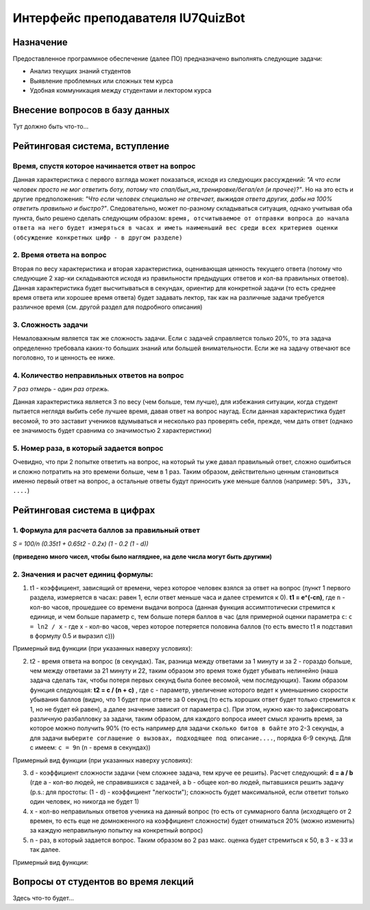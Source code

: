 #####################################
Интерфейс преподавателя IU7QuizBot
#####################################

***************
Назначение
***************

Предоставленное программное обеспечение (далее ПО) предназначено выполнять следующие задачи:

* Анализ текущих знаний студентов
* Выявление проблемных или сложных тем курса
* Удобная коммуникация между студентами и лектором курса

********************************************
Внесение вопросов в базу данных
********************************************

Тут должно быть что-то...

*******************************
Рейтинговая система, вступление
*******************************

Время, спустя которое начинается ответ на вопрос
================================================

Данная характеристика с первого взгляда может показаться, исходя из следующих рассуждений: *"А что если человек просто не мог ответить боту, потому что спал/был_на_тренировке/бегал/ел (и прочее)?"*. Но на это есть и другие предположения: *"Что если человек специально не отвечает, выжидая ответа других, дабы на 100% ответить правильно и быстро?"*. Следовательно, может по-разному складываться ситуация, однако учитывая оба пункта, было решено сделать следующим образом: ``время, отсчитываемое от отправки вопроса до начала ответа на него будет измеряться в часах и иметь наименьший вес среди всех критериев оценки (обсуждение конкретных цифр - в другом разделе)``

2. Время ответа на вопрос
=========================

Вторая по весу характеристика и вторая характеристика, оценивающая ценность текущего ответа (потому что следующие 2 хар-ки складываются исходя из правильности предыдущих ответов и кол-ва правильных ответов). Данная характеристика будет высчитываться в секундах, ориентир для конкретной задачи (то есть среднее время ответа или хорошее время ответа) будет задавать лектор, так как на различные задачи требуется различное время (см. другой раздел для подробного описания)

3. Сложность задачи
===================

Немаловажным является так же сложность задачи. Если с задачей справляется только 20%, то эта задача определенно требовала каких-то больших знаний или большей внимательности. Если же на задачу отвечают все поголовно, то и ценность ее ниже.

4. Количество неправильных ответов на вопрос
============================================

*7 раз отмерь - один раз отрежь.*

Данная характеристика является 3 по весу (чем больше, тем лучше), для избежания ситуации, когда студент пытается неглядя выбить себе лучшее время, давая ответ на вопрос наугад. Если данная характеристика будет весомой, то это заставит учеников вдумываться и несколько раз проверять себя, прежде, чем дать ответ (однако ее значимость будет сравнима со значимостью 2 характеристики)

5. Номер раза, в который задается вопрос
========================================

Очевидно, что при 2 попытке ответить на вопрос, на который ты уже давал правильный ответ, сложно ошибиться и сложно потратить на это времени больше, чем в 1 раз. Таким образом, действительно ценным становиться именно первый ответ на вопрос, а остальные ответы будут приносить уже меньше баллов (например: ``50%, 33%, ....``)

*******************************
Рейтинговая система в цифрах
*******************************

1. Формула для расчета баллов за правильный ответ
=================================================

`S = 100/n (0.35t1 + 0.65t2 - 0.2x) (1 - 0.2 (1 - d))`

**(приведено много чисел, чтобы было нагляднее, на деле числа могут быть другими)**

2. Значения и расчет единиц формулы:
====================================


1. t1 - коэффициент, зависящий от времени, через которое человек взялся за ответ на вопрос (пункт 1 первого раздела, измеряется в часах: равен 1, если ответ меньше часа и далее стремится к 0). **t1 = e^(-cn)**, где ``n`` - кол-во часов, прошедшее со времени выдачи вопроса (данная функция ассимптотически стремится к единице, и чем больше параметр с, тем больше потеря баллов в час (для примерной оценки параметра ``c``: ``c = ln2 / x`` - где х - кол-во часов, через которое потеряется половина баллов (то есть вместо t1 я подставил в формулу 0.5 и выразил c)))

Примерный вид функции (при указанных наверху условиях):

.. image:: _static/LC1.png

2. t2 - время ответа на вопрос (в секундах). Так, разница между ответами за 1 минуту и за 2 - гораздо больше, чем между ответами за 21 минуту и 22, таким образом это время тоже будет убывать нелинейно (наша задача сделать так, чтобы потеря первых секунд была более весомой, чем последующих). Таким образом функция следующая: **t2 = c / (n + c)** , где с - параметр, увеличение которого ведет к уменьшению скорости убывания баллов (видно, что 1 будет при ответе за 0 секунд (то есть хороших ответ будет только стремится к 1, но не будет ей равен), а далее значение зависит от параметра с). При этом, нужно как-то зафиксировать различную разбалловку за задачи, таким образом, для каждого вопроса имеет смысл хранить время, за которое можно получить 90% (то есть например для задачи ``сколько битов в байте`` это 2-3 секунды, а для задачи ``выберите соглашение о вызовах, подходящее под описание....``, порядка 6-9 секунд. Для с имеем: ``c = 9n`` (n - время в секундах))

Примерный вид функции (при указанных наверху условиях):

.. image:: _static/LC2.png

3. d - коэффициент сложности задачи (чем сложнее задача, тем круче ее решить). Расчет следующий: **d = a / b** (где а - кол-во людей, не справившихся с задачей, а b - общее кол-во людей, пытавшихся решить задачу (p.s.: для простоты: (1 - d) - коэффициент "легкости"); сложность будет максимальной, если ответит только один человек, но никогда не будет 1)

4. х - кол-во неправильных ответов ученика на данный вопрос (то есть от суммарного балла (исходящего от 2 времен, то есть еще не домноженного на коэффициент сложности) будет отниматься 20% (можно изменить) за каждую неправильную попытку на конкретный вопрос) 

5. n - раз, в который задается вопрос. Таким образом во 2 раз макс. оценка будет стремиться к 50, в 3 - к 33 и так далее.

Примерный вид функции:

.. image:: _static/LC3.png

************************************
Вопросы от студентов во время лекций
************************************

Здесь что-то будет...



